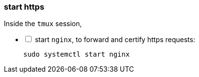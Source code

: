 [[start:https]]
=== start https
Inside the `tmux` session, +

[%interactive]
* [ ] start `nginx`, to forward and certify https requests:

 sudo systemctl start nginx

